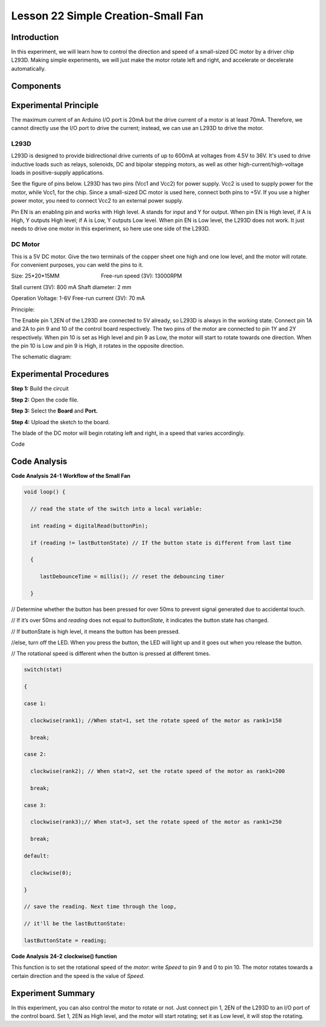 Lesson 22 Simple Creation-Small Fan
====================================

Introduction
---------------------

In this experiment, we will learn how to control the direction and speed
of a small-sized DC motor by a driver chip L293D. Making simple
experiments, we will just make the motor rotate left and right, and
accelerate or decelerate automatically.

Components
---------------

.. image:: media_mega2560/mega35.png
    :align: center


Experimental Principle
------------------------

The maximum current of an Arduino I/O port is 20mA but the drive current
of a motor is at least 70mA. Therefore, we cannot directly use the I/O
port to drive the current; instead, we can use an L293D to drive the
motor.

L293D
^^^^^^^^^^^

L293D is designed to provide bidirectional drive currents of up to 600mA
at voltages from 4.5V to 36V. It's used to drive inductive loads such as
relays, solenoids, DC and bipolar stepping motors, as well as other
high-current/high-voltage loads in positive-supply applications.

See the figure of pins below. L293D has two pins (Vcc1 and Vcc2) for
power supply. Vcc2 is used to supply power for the motor, while Vcc1,
for the chip. Since a small-sized DC motor is used here, connect both
pins to +5V. If you use a higher power motor, you need to connect Vcc2
to an external power supply. 

.. image:: media_mega2560/image238.png
   :alt: IMG_256
   :width: 6.05208in
   :height: 2.96944in
   :align: center

Pin EN is an enabling pin and works with High level. A stands for input
and Y for output. When pin EN is High level, if A is High, Y outputs
High level; if A is Low, Y outputs Low level. When pin EN is Low level,
the L293D does not work. It just needs to drive one motor in this
experiment, so here use one side of the L293D.

DC Motor
^^^^^^^^^^^^^^^^^

.. image:: media_mega2560/image236.png
   :width: 3.6in
   :height: 1.6875in
   :align: center

This is a 5V DC motor. Give the two terminals of the copper sheet one
high and one low level, and the motor will rotate. For convenient
purposes, you can weld the pins to it.

Size: 25*20*15MM                       
                           Free-run speed (3V): 13000RPM 

Stall current (3V): 800 mA                                  
Shaft diameter: 2 mm

Operation Voltage: 1-6V                                     
Free-run current (3V): 70 mA 


Principle:

The Enable pin 1,2EN of the L293D are connected to 5V
already, so L293D is always in the working state. Connect pin 1A and 2A
to pin 9 and 10 of the control board respectively. The two pins of the
motor are connected to pin 1Y and 2Y respectively. When pin 10 is set as
High level and pin 9 as Low, the motor will start to rotate towards one
direction. When the pin 10 is Low and pin 9 is High, it rotates in the
opposite direction.

The schematic diagram:

.. image:: media_mega2560/image239.png
   :align: center



Experimental Procedures
-------------------------------

**Step 1:** Build the circuit

.. image:: media_mega2560/image240.png
   :alt: Small Fan_simple_bb
   :width: 7.00694in
   :height: 5.16736in

**Step 2:** Open the code file.

**Step 3:** Select the **Board** and **Port.**

**Step 4:** Upload the sketch to the board.

The blade of the DC motor will begin rotating left and right, in a speed
that varies accordingly.

.. image:: media_mega2560/image241.jpeg
   :alt: \_MG_5372
   :width: 7.65833in
   :height: 4.65139in

Code

.. raw:: html

   <iframe src=https://create.arduino.cc/editor/sunfounder01/8eadc5e2-3cb8-466f-8b7b-b14f4b4c0dd1/preview?embed style="height:510px;width:100%;margin:10px 0" frameborder=0></iframe>

Code Analysis
--------------------

**Code Analysis** **24-1** **Workflow of the Small Fan**

.. code-block:: Arduino

    void loop() {

      // read the state of the switch into a local variable:

      int reading = digitalRead(buttonPin);

      if (reading != lastButtonState) // If the button state is different from last time

      {

         lastDebounceTime = millis(); // reset the debouncing timer

      }

.. |image152| image:: media_mega2560/image242.png

|image152| // Determine whether the button has been pressed for over
50ms to prevent signal generated due to accidental touch.

.. image:: media_mega2560/image243.png
   :width: 0.13542in
   :height: 0.17708in

.. |image153| image:: media_mega2560/image244.png

|image153| // If it’s over 50ms and *reading* does not equal to
*buttonState*, it indicates the button state has changed.

.. image:: media_mega2560/image243.png
   :width: 0.13542in
   :height: 0.17708in

.. image:: media_mega2560/image245.png


.. |image154| image:: media_mega2560/image246.png

|image154| // If buttonState is high level, it means the button has been
pressed.

.. image:: media_mega2560/image243.png
   :width: 0.13542in
   :height: 0.17708in

.. image:: media_mega2560/image247.png

.. |image155| image:: media_mega2560/image248.png

|image155| //else, turn off the LED. When you press the button, the LED
will light up and it goes out when you release the button.

.. image:: media_mega2560/image249.png


// The rotational speed is different when the button is pressed at
different times.

.. code-block:: Arduino

    switch(stat)

    {

    case 1:

      clockwise(rank1); //When stat=1, set the rotate speed of the motor as rank1=150

      break;

    case 2:

      clockwise(rank2); // When stat=2, set the rotate speed of the motor as rank1=200

      break;

    case 3:

      clockwise(rank3);// When stat=3, set the rotate speed of the motor as rank1=250

      break;

    default:

      clockwise(0);

    }

    // save the reading. Next time through the loop,

    // it'll be the lastButtonState:

    lastButtonState = reading;

**Code Analysis** **24-2** **clockwise() function**

.. image:: media_mega2560/image250.png
   :width: 5.04167in
   :height: 1.11458in

This function is to set the rotational speed of the *motor*: write
*Speed* to pin 9 and 0 to pin 10. The motor rotates towards a certain
direction and the speed is the value of *Speed*.

Experiment Summary
------------------------

In this experiment, you can also control the motor to rotate or not.
Just connect pin 1, 2EN of the L293D to an I/O port of the control
board. Set 1, 2EN as High level, and the motor will start rotating; set
it as Low level, it will stop the rotating. 